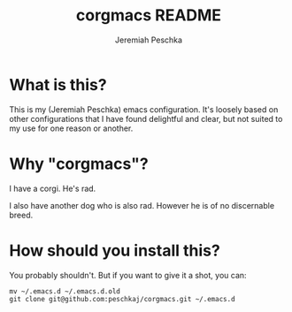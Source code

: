 #+AUTHOR: Jeremiah Peschka
#+EMAIL: jeremiah.peschka@gmail.com
#+TITLE: corgmacs README
#+STARTUP: indent showall
#+OPTIONS: tags:nil

* What is this?

This is my (Jeremiah Peschka) emacs configuration. It's loosely based on other
configurations that I have found delightful and clear, but not suited to my use
for one reason or another. 

* Why "corgmacs"?

I have a corgi. He's rad.

I also have another dog who is also rad. However he is of no discernable breed.

* How should you install this?

You probably shouldn't. But if you want to give it a shot, you can:

#+begin_src shell
mv ~/.emacs.d ~/.emacs.d.old
git clone git@github.com:peschkaj/corgmacs.git ~/.emacs.d
#+end_src
